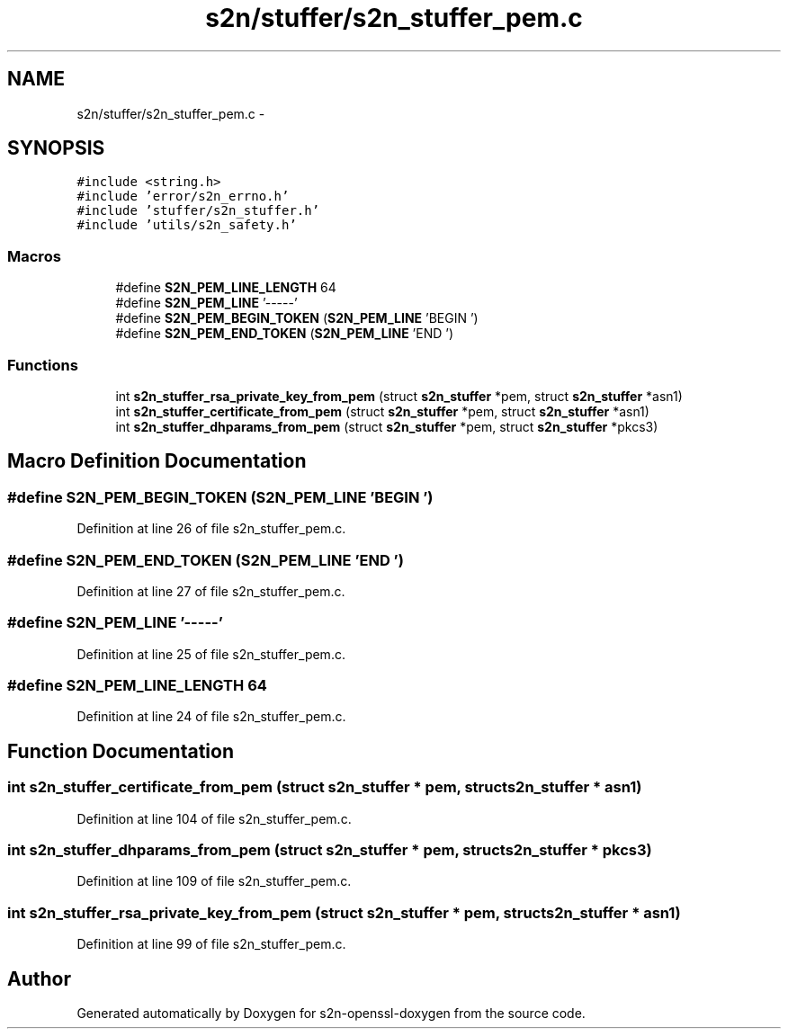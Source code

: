 .TH "s2n/stuffer/s2n_stuffer_pem.c" 3 "Thu Jun 30 2016" "s2n-openssl-doxygen" \" -*- nroff -*-
.ad l
.nh
.SH NAME
s2n/stuffer/s2n_stuffer_pem.c \- 
.SH SYNOPSIS
.br
.PP
\fC#include <string\&.h>\fP
.br
\fC#include 'error/s2n_errno\&.h'\fP
.br
\fC#include 'stuffer/s2n_stuffer\&.h'\fP
.br
\fC#include 'utils/s2n_safety\&.h'\fP
.br

.SS "Macros"

.in +1c
.ti -1c
.RI "#define \fBS2N_PEM_LINE_LENGTH\fP   64"
.br
.ti -1c
.RI "#define \fBS2N_PEM_LINE\fP   '\-\-\-\-\-'"
.br
.ti -1c
.RI "#define \fBS2N_PEM_BEGIN_TOKEN\fP   (\fBS2N_PEM_LINE\fP 'BEGIN ')"
.br
.ti -1c
.RI "#define \fBS2N_PEM_END_TOKEN\fP   (\fBS2N_PEM_LINE\fP 'END ')"
.br
.in -1c
.SS "Functions"

.in +1c
.ti -1c
.RI "int \fBs2n_stuffer_rsa_private_key_from_pem\fP (struct \fBs2n_stuffer\fP *pem, struct \fBs2n_stuffer\fP *asn1)"
.br
.ti -1c
.RI "int \fBs2n_stuffer_certificate_from_pem\fP (struct \fBs2n_stuffer\fP *pem, struct \fBs2n_stuffer\fP *asn1)"
.br
.ti -1c
.RI "int \fBs2n_stuffer_dhparams_from_pem\fP (struct \fBs2n_stuffer\fP *pem, struct \fBs2n_stuffer\fP *pkcs3)"
.br
.in -1c
.SH "Macro Definition Documentation"
.PP 
.SS "#define S2N_PEM_BEGIN_TOKEN   (\fBS2N_PEM_LINE\fP 'BEGIN ')"

.PP
Definition at line 26 of file s2n_stuffer_pem\&.c\&.
.SS "#define S2N_PEM_END_TOKEN   (\fBS2N_PEM_LINE\fP 'END ')"

.PP
Definition at line 27 of file s2n_stuffer_pem\&.c\&.
.SS "#define S2N_PEM_LINE   '\-\-\-\-\-'"

.PP
Definition at line 25 of file s2n_stuffer_pem\&.c\&.
.SS "#define S2N_PEM_LINE_LENGTH   64"

.PP
Definition at line 24 of file s2n_stuffer_pem\&.c\&.
.SH "Function Documentation"
.PP 
.SS "int s2n_stuffer_certificate_from_pem (struct \fBs2n_stuffer\fP * pem, struct \fBs2n_stuffer\fP * asn1)"

.PP
Definition at line 104 of file s2n_stuffer_pem\&.c\&.
.SS "int s2n_stuffer_dhparams_from_pem (struct \fBs2n_stuffer\fP * pem, struct \fBs2n_stuffer\fP * pkcs3)"

.PP
Definition at line 109 of file s2n_stuffer_pem\&.c\&.
.SS "int s2n_stuffer_rsa_private_key_from_pem (struct \fBs2n_stuffer\fP * pem, struct \fBs2n_stuffer\fP * asn1)"

.PP
Definition at line 99 of file s2n_stuffer_pem\&.c\&.
.SH "Author"
.PP 
Generated automatically by Doxygen for s2n-openssl-doxygen from the source code\&.
